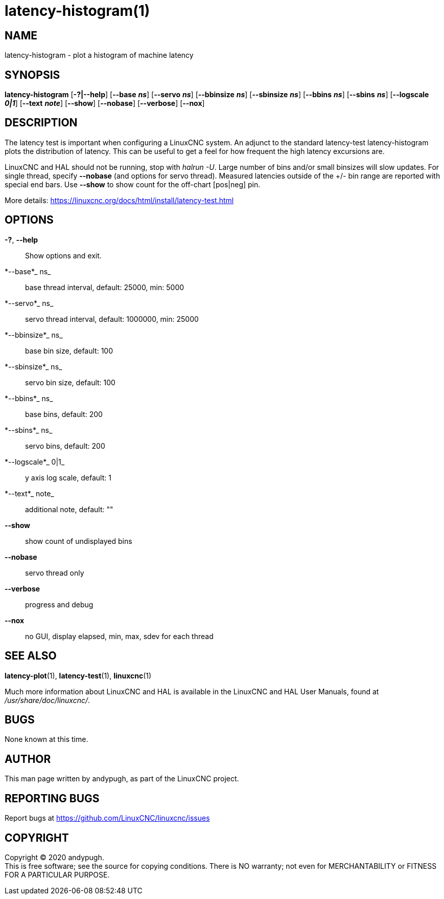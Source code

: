 = latency-histogram(1)

== NAME

latency-histogram - plot a histogram of machine latency

== SYNOPSIS

*latency-histogram* [*-?|--help*] [*--base* *_ns_*] [*--servo* *_ns_*] [*--bbinsize* *_ns_*] [*--sbinsize* *_ns_*] [*--bbins* *_ns_*] [*--sbins* *_ns_*] [*--logscale* *_0|1_*] [*--text* *_note_*] [*--show*] [*--nobase*] [*--verbose*] [*--nox*]

== DESCRIPTION

The latency test is important when configuring a LinuxCNC system. An
adjunct to the standard latency-test latency-histogram plots the
distribution of latency. This can be useful to get a feel for how
frequent the high latency excursions are.

LinuxCNC and HAL should not be running, stop with _halrun -U_. Large
number of bins and/or small binsizes will slow updates. For single
thread, specify *--nobase* (and options for servo thread). Measured
latencies outside of the +/- bin range are reported with special end
bars. Use *--show* to show count for the off-chart [pos|neg] pin.

More details: https://linuxcnc.org/docs/html/install/latency-test.html

== OPTIONS

*-?*, *--help*::
  Show options and exit.
*--base*_ ns_::
  base thread interval, default: 25000, min: 5000
*--servo*_ ns_::
  servo thread interval, default: 1000000, min: 25000
*--bbinsize*_ ns_::
  base bin size, default: 100
*--sbinsize*_ ns_::
  servo bin size, default: 100
*--bbins*_ ns_::
  base bins, default: 200
*--sbins*_ ns_::
  servo bins, default: 200
*--logscale*_ 0|1_::
  y axis log scale, default: 1
*--text*_ note_::
  additional note, default: ""
*--show*::
  show count of undisplayed bins
*--nobase*::
  servo thread only
*--verbose*::
  progress and debug
*--nox*::
  no GUI, display elapsed, min, max, sdev for each thread

== SEE ALSO

*latency-plot*(1), *latency-test*(1), *linuxcnc*(1)

Much more information about LinuxCNC and HAL is available in the
LinuxCNC and HAL User Manuals, found at _/usr/share/doc/linuxcnc/_.

== BUGS

None known at this time.

== AUTHOR

This man page written by andypugh, as part of the LinuxCNC project.

== REPORTING BUGS

Report bugs at https://github.com/LinuxCNC/linuxcnc/issues

== COPYRIGHT

Copyright © 2020 andypugh. +
This is free software; see the source for copying conditions. There is
NO warranty; not even for MERCHANTABILITY or FITNESS FOR A PARTICULAR
PURPOSE.
